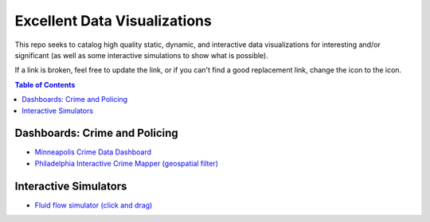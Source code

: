 Excellent Data Visualizations 
=============================

.. |OK_ICON| image:: https://raw.githubusercontent.com/MattTriano/high_quality_public_data/master/images/ok-24.png
.. |FIXME_ICON| image:: https://raw.githubusercontent.com/MattTriano/high_quality_public_data/master/images/fixme-24.png
.. |DATA_VIZ_ICON| image:: https://raw.githubusercontent.com/MattTriano/high_quality_public_data/master/images/data_viz_color-24.png


This repo seeks to catalog high quality static, dynamic, and interactive data visualizations for interesting and/or significant (as well as some interactive simulations to show what is possible).

If a link is broken, feel free to update the link, or if you can't find a good replacement link, change the |OK_ICON| icon to the |FIXME_ICON| icon.

.. contents:: **Table of Contents**


Dashboards: Crime and Policing
------------------------------

* |OK_ICON| `Minneapolis Crime Data Dashboard <https://tableau.minneapolismn.gov/views/MPDMStatCrimeData/CrimeDashboard-byDate?%3Aembed=y&%3AshowAppBanner=false&%3AshowShareOptions=true&%3Adisplay_count=no&%3AshowVizHome=no>`_

* |OK_ICON| `Philadelphia Interactive Crime Mapper (geospatial filter) <https://www.phillypolice.com/crime-maps-stats/index.html>`_


Interactive Simulators
----------------------

* |OK_ICON| `Fluid flow simulator (click and drag) <http://haxiomic.github.io/GPU-Fluid-Experiments/html5/>`_


